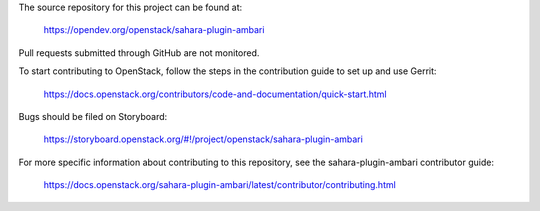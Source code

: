 The source repository for this project can be found at:

   https://opendev.org/openstack/sahara-plugin-ambari

Pull requests submitted through GitHub are not monitored.

To start contributing to OpenStack, follow the steps in the contribution guide
to set up and use Gerrit:

   https://docs.openstack.org/contributors/code-and-documentation/quick-start.html

Bugs should be filed on Storyboard:

   https://storyboard.openstack.org/#!/project/openstack/sahara-plugin-ambari

For more specific information about contributing to this repository, see the
sahara-plugin-ambari contributor guide:

   https://docs.openstack.org/sahara-plugin-ambari/latest/contributor/contributing.html
